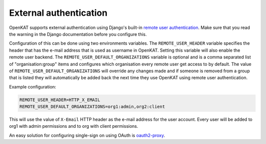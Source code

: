 =======================
External authentication
=======================

OpenKAT supports external authentication using Django's built-in `remote user
authentication <https://docs.djangoproject.com/en/4.2/howto/auth-remote-user/>`__.
Make sure that you read the warning in the Django documentation before you
configure this.

Configuration of this can be done using two environments variables. The
``REMOTE_USER_HEADER`` variable specifies the header that has the e-mail address
that is used as username in OpenKAT. Setting this variable will also enable the
remote user backend. The ``REMOTE_USER_DEFAULT_ORGANIZATIONS`` variable is
optional and is a comma separated list of "organisation:group" items and
configures which organisation every remote user get access to by default. The
value of ``REMOTE_USER_DEFAULT_ORGANIZATIONS`` will override any changes made and
if someone is removed from a group that is listed they will automatically be
added back the next time they use OpenKAT using remote user authentication.

Example configuration:

.. code-block:: sh

    REMOTE_USER_HEADER=HTTP_X_EMAIL
    REMOTE_USER_DEFAULT_ORGANIZATIONS=org1:admin,org2:client

This will use the value of ``X-Email`` HTTP header as the e-mail address for the
user account. Every user will be added to org1 with admin permissions and to org
with client permissions.

An easy solution for configuring single-sign on using OAuth is `oauth2-proxy
<https://oauth2-proxy.github.io/oauth2-proxy/>`__.
